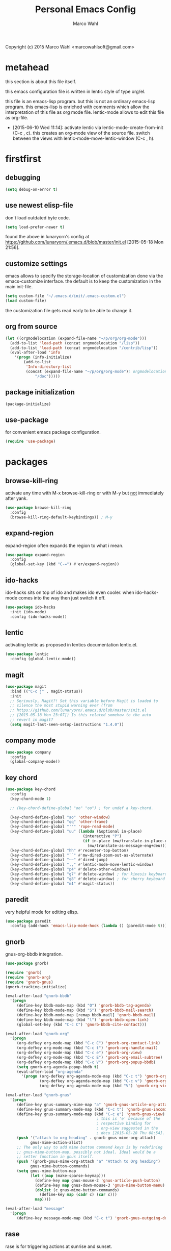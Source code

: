 # Created 2015-06-28 Sun 15:34
#+TITLE: Personal Emacs Config
#+AUTHOR: Marco Wahl
Copyright (c) 2015 Marco Wahl <marcowahlsoft@gmail.com>

* metahead

this section is about this file itself.

this emacs configuration file is written in lentic style of type org/el.

this file is an emacs-lisp program.  but this is not an ordinary
emacs-lisp program.  this emacs-lisp is enriched with comments which
allow the interpretation of this file as org mode file.  lentic-mode
allows to edit this file as org-file.

- [2015-06-10 Wed 11:14]: activate lentic via
  lentic-mode-create-from-init (C-c , c).  this creates an org-mode
  view of the source file.  switch between the views with
  lentic-mode-move-lentic-window (C-c , h).

* firstfirst

** debugging

#+BEGIN_SRC emacs-lisp
(setq debug-on-error t)
#+END_SRC

** use newest elisp-file

don't load outdated byte code.

#+BEGIN_SRC emacs-lisp
(setq load-prefer-newer t)
#+END_SRC

found the above in lunaryorn's config at
[[https://github.com/lunaryorn/.emacs.d/blob/master/init.el]]
[2015-05-18 Mon 21:56].

** customize settings

emacs allows to specify the storage-location of customization done via
the emacs-customize interface.  the default is to keep the
customization in the main init-file.

#+BEGIN_SRC emacs-lisp
(setq custom-file "~/.emacs.d/init/.emacs-custom.el")
(load custom-file)
#+END_SRC

the customization file gets read early to be able to change it.

** org from source

#+BEGIN_SRC emacs-lisp
(let ((orgmodelocation (expand-file-name "~/p/org/org-mode")))
  (add-to-list 'load-path (concat orgmodelocation "/lisp"))
  (add-to-list 'load-path (concat orgmodelocation "/contrib/lisp"))
  (eval-after-load 'info
    '(progn (info-initialize)
  	    (add-to-list
	     'Info-directory-list
	     (concat (expand-file-name "~/p/org/org-mode"); orgmodelocation
		     "/doc")))))
#+END_SRC

** package initialization

#+BEGIN_SRC emacs-lisp
(package-initialize)
#+END_SRC

** use-package

for convenient emacs package configuration.

#+BEGIN_SRC emacs-lisp
(require 'use-package)
#+END_SRC

* packages

** browse-kill-ring

activate any time with M-x browse-kill-ring or with M-y but _not_ immediately after yank.

#+BEGIN_SRC emacs-lisp
(use-package browse-kill-ring
  :config
  (browse-kill-ring-default-keybindings)) ; M-y
#+END_SRC

** expand-region

expand-region often expands the region to what i mean.

#+BEGIN_SRC emacs-lisp
(use-package expand-region
  :config 
  (global-set-key (kbd "C-=") #'er/expand-region))
#+END_SRC

** ido-hacks

ido-hacks sits on top of ido and makes ido even cooler.  when
ido-hacks-mode comes into the way then just switch it off.

#+BEGIN_SRC emacs-lisp
(use-package ido-hacks
  :init (ido-mode)
  :config (ido-hacks-mode))
#+END_SRC

** lentic

activating lentic as proposed in lentics documentation lentic.el.

#+BEGIN_SRC emacs-lisp
(use-package lentic
  :config (global-lentic-mode))
#+END_SRC

** magit

#+BEGIN_SRC emacs-lisp
(use-package magit
  :bind (("C-c j" . magit-status))
  :init
  ;; Seriously, Magit?! Set this variable before Magit is loaded to
  ;; silence the most stupid warning ever (from
  ;; https://github.com/lunaryorn/.emacs.d/blob/master/init.el
  ;; [2015-05-18 Mon 23:07]) Is this related somehow to the auto
  ;; revert in magit?
  (setq magit-last-seen-setup-instructions "1.4.0"))
#+END_SRC

** company mode

#+BEGIN_SRC emacs-lisp
(use-package company
  :config
  (global-company-mode))
#+END_SRC

** key chord

#+BEGIN_SRC emacs-lisp
(use-package key-chord
  :config 
  (key-chord-mode 1)

  ;; (key-chord-define-global "oo" "oo") ; for undef a key-chord.

  (key-chord-define-global "ao" 'other-window)
  (key-chord-define-global "qq" 'other-frame)
  (key-chord-define-global "''" 'rope-read-mode)
  (key-chord-define-global "uu" (lambda (&optional in-place)
                                  (interactive "P")
                                  (if in-place (mw/translate-in-place-eng+deu)
                                    (mw/translate-as-message-eng+deu))))
  (key-chord-define-global "hh" #'recenter-top-bottom)
  (key-chord-define-global "``" #'mw-dired-zoom-out-as-alternate)
  (key-chord-define-global "~~" #'dired-jump)
  (key-chord-define-global ",," #'lentic-mode-move-lentic-window)
  (key-chord-define-global "p4" #'delete-other-windows)
  (key-chord-define-global "g7" #'delete-window) ; for kinesis keyboard
  (key-chord-define-global "g8" #'delete-window) ; for cherry keyboard
  (key-chord-define-global "m1" #'magit-status))
#+END_SRC

** paredit

very helpful mode for editing elisp.

#+BEGIN_SRC emacs-lisp
(use-package paredit
  :config (add-hook 'emacs-lisp-mode-hook (lambda () (paredit-mode t))))
#+END_SRC

** gnorb

gnus-org-bbdb integration.

#+BEGIN_SRC emacs-lisp
(use-package gnorb)

(require 'gnorb)
(require 'gnorb-org)
(require 'gnorb-gnus)
(gnorb-tracking-initialize)

(eval-after-load "gnorb-bbdb"
  '(progn
     (define-key bbdb-mode-map (kbd "O") 'gnorb-bbdb-tag-agenda)
     (define-key bbdb-mode-map (kbd "S") 'gnorb-bbdb-mail-search)
     (define-key bbdb-mode-map [remap bbdb-mail] 'gnorb-bbdb-mail)
     (define-key bbdb-mode-map (kbd "l") 'gnorb-bbdb-open-link)
     (global-set-key (kbd "C-c C") 'gnorb-bbdb-cite-contact)))

(eval-after-load "gnorb-org"
  '(progn
     (org-defkey org-mode-map (kbd "C-c C") 'gnorb-org-contact-link)
     (org-defkey org-mode-map (kbd "C-c t") 'gnorb-org-handle-mail)
     (org-defkey org-mode-map (kbd "C-c e") 'gnorb-org-view)
     (org-defkey org-mode-map (kbd "C-c E") 'gnorb-org-email-subtree)
     (org-defkey org-mode-map (kbd "C-c V") 'gnorb-org-popup-bbdb)
     (setq gnorb-org-agenda-popup-bbdb t)
     (eval-after-load "org-agenda"
       '(progn (org-defkey org-agenda-mode-map (kbd "C-c t") 'gnorb-org-handle-mail)
               (org-defkey org-agenda-mode-map (kbd "C-c v") 'gnorb-org-popup-bbdb)
               (org-defkey org-agenda-mode-map (kbd "V") 'gnorb-org-view)))))

(eval-after-load "gnorb-gnus"
  '(progn
     (define-key gnus-summary-mime-map "a" 'gnorb-gnus-article-org-attach)
     (define-key gnus-summary-mode-map (kbd "C-c t") 'gnorb-gnus-incoming-do-todo)
     (define-key gnus-summary-mode-map (kbd "C-c e") 'gnorb-gnus-view)
                                        ; this is 'e' because of the
                                        ; respective binding for
                                        ; org-view suggested in the
                                        ; docu [2015-05-28 Thu 08:54].
     (push '("attach to org heading" . gnorb-gnus-mime-org-attach)
           gnus-mime-action-alist)
     ;; The only way to add mime button command keys is by redefining
     ;; gnus-mime-button-map, possibly not ideal. Ideal would be a
     ;; setter function in gnus itself.
     (push '(gnorb-gnus-mime-org-attach "a" "Attach to Org heading")
           gnus-mime-button-commands)
     (setq gnus-mime-button-map
           (let ((map (make-sparse-keymap)))
             (define-key map gnus-mouse-2 'gnus-article-push-button)
             (define-key map gnus-down-mouse-3 'gnus-mime-button-menu)
             (dolist (c gnus-mime-button-commands)
               (define-key map (cadr c) (car c)))
             map))))

(eval-after-load "message"
  '(progn
     (define-key message-mode-map (kbd "C-c t") 'gnorb-gnus-outgoing-do-todo)))
#+END_SRC

** rase

rase is for triggering actions at sunrise and sunset.

#+BEGIN_SRC emacs-lisp
(use-package rase 
  :config
  (add-hook
   'rase-functions
   (lambda (sun-event &optional first-run)
     (cond ((eq sun-event 'sunrise)
            (setf (cdr (assoc 'reverse default-frame-alist)) nil))
           ((eq sun-event 'sunset)
            (setf (cdr (assoc 'reverse default-frame-alist)) t))))
   (lambda (sun-event &optional first-run)
     (unless first-run (make-frame))))

  ;; The following lines are here for remember how to use 'advice'.
  ;; Possibly an alternative is `before-make-frame-hook'.
  ;; 
  ;; (advice-add 'make-frame :before
  ;;             (lambda (&optional parameters) (when mw-make-frame-first-call
  ;;                          (setq mw-make-frame-first-call nil)
  ;;                          (rase-start t))))

  (rase-start t))
#+END_SRC

** AUR access

#+BEGIN_SRC emacs-lisp
(use-package aurel
  :config
  (autoload 'aurel-package-info "aurel" nil t)
  (autoload 'aurel-package-search "aurel" nil t)
  (autoload 'aurel-maintainer-search "aurel" nil t)
  (autoload 'aurel-installed-packages "aurel" nil t)
  (setq aurel-download-directory "~/AUR"))
#+END_SRC

*** history

- [2014-04-07 Mon 22:26] Just installed a package that might help with
AUR-packages.

** slime

#+BEGIN_SRC emacs-lisp
(use-package slime
  :config  
  (setq inferior-lisp-program "/usr/bin/sbcl")
  (setq slime-contribs '(slime-fancy)))
#+END_SRC

** zeitgeist

zeitgeist keeps track of file-operations.

#+BEGIN_SRC emacs-lisp
(use-package zeitgeist)
#+END_SRC

** helm

actually i don't use helm consciously.  [2015-06-27 Sat 10:57]

#+BEGIN_SRC emacs-lisp
(use-package helm)
#+END_SRC

** gnuplot

the following lines go back to a recommendation of an arch linux
install.

#+BEGIN_SRC emacs-lisp
  (use-package gnuplot
    :config (progn
              (autoload 'gnuplot-mode "gnuplot" "gnuplot major mode" t)
              (autoload 'gnuplot-make-buffer "gnuplot" "open a buffer in gnuplot mode" t)
              (setq auto-mode-alist (append '(("\\.gp$" . gnuplot-mode)) auto-mode-alist))))
#+END_SRC

* fromsource

** org

*** org timestamp handling

#+BEGIN_SRC emacs-lisp
(setq org-agenda-include-inactive-timestamps t) ;; 
;; (setq org-agenda-include-inactive-timestamps nil) ;; for not seeing them.
#+END_SRC

*** jump to org block bound

#+BEGIN_SRC emacs-lisp
(add-hook
 'org-mode-hook
 (lambda ()
   (local-set-key
    (kbd "C-c M-n")
    (lambda ()
      (interactive)
      (end-of-line)
      (re-search-forward "#\\+")
      (beginning-of-line)))))

(add-hook
 'org-mode-hook
 (lambda ()
   (local-set-key
    (kbd "C-c M-p")
    (lambda ()
      (interactive)
      (beginning-of-line)
      (re-search-backward "#\\+")))))
#+END_SRC

*** tab jump from code-block 'end' to 'begin'

#+BEGIN_SRC emacs-lisp
;; Experimentation for more convenient block handling.
(defun mw-org-jump-to-beginning-of-block-maybe ()
  "When on a closing line of a block jump to the opening line of the block."
  (interactive)
  (let ((case-fold-search t)
        (org-block-end-line-regexp "^[ \t]*#\\+end_")
        (org-block-begin-line-regexp  "^[ \t]*#\\+begin_"))
    (when (save-excursion
            (beginning-of-line 1)
            (looking-at org-block-end-line-regexp))
      (progn
        (search-backward-regexp org-block-begin-line-regexp)
        t ;; signal that action has been taken
        ))))
#+END_SRC

#+BEGIN_SRC emacs-lisp
;; Use tab-key for trigger the action.  This is done via hooking.
(add-to-list 'org-tab-first-hook 'mw-org-jump-to-beginning-of-block-maybe)
#+END_SRC

*** mark a table column

#+BEGIN_SRC emacs-lisp
(defun mw-org-table-mark-column ()
  "Set a region that spans the column with point if in a org-table.
Much taken from `org-table-sum'."
  (interactive)
  (let (col beg)
    (setq col (org-table-current-column))
    (goto-char (org-table-begin))
    (unless (re-search-forward "^[ \t]*|[^-]" nil t)
      (user-error "No table data"))
    (org-table-goto-column col)
    (setq beg (point))
    (goto-char (org-table-end))
    (unless (re-search-backward "^[ \t]*|[^-]" nil t)
      (user-error "No table data"))
    (org-table-goto-column col)
    (re-search-forward "|" nil t)
    (set-mark beg)))
#+END_SRC

*** org velocity

org velocity is a org-mode contrib extension.

#+BEGIN_SRC emacs-lisp
(setq org-velocity-bucket (expand-file-name "bucket.org" org-directory))
#+END_SRC

**** history

first i hung the C-c v in on org-mode-hook [2014-10-22 Wed 10:25] like

#+BEGIN_SRC text
(add-hook 'org-mode-hook (lambda () (local-set-key (kbd "C-c v") 'org-velocity)))
#+END_SRC

which is nice but actually org-velocity is also capable of a global
capturing into the org-velocity-bucket.  this is a further possibility
to capture something.

I use the global key setting C-c v for org-velocity.

*** trigger property edit from the headline

#+BEGIN_SRC emacs-lisp
(defun mw-org-property-action ()
  "Activate org-property-action from headline."
  (interactive)
  (save-excursion
    (org-insert-drawer t)
    (search-forward ":PROPERTIES:\n")
    (org-property-action)))
#+END_SRC

this function can be bound to a speed key via org-speed-commands-user.

*** org-protocol

#+BEGIN_SRC emacs-lisp
(require 'org-protocol)
#+END_SRC

the org-protocol is useful for actions which come from the outside.
e.g. capturing from conkeror into org.

*** more key bindings for babeling

#+BEGIN_SRC emacs-lisp
(require 'ob-keys)

(setq
 org-babel-key-bindings
 (append
  org-babel-key-bindings
  (list
   (cons "m" #'org-babel-mark-block)
   (cons "N" #'org-narrow-to-block)
   (cons "'" #'org-edit-special)
   (cons ">" ; jump to the end.
         (lambda () (let ((case-fold-search t)) ; don't care about case.
                 (search-forward-regexp "#\\+end_src")
                 (beginning-of-line)))))))
#+END_SRC

*** hl-line in agenda

From [[gnus:nntp+news.gmane.org:gmane.emacs.orgmode#87egnh7oos.fsf@mbork.pl][Email from Marcin Borkowski: Hl-line mode in agenda]]:

#+BEGIN_SRC emacs-lisp
(add-hook 'org-finalize-agenda-hook (lambda () (hl-line-mode 1)))
#+END_SRC

*** org-screenshot

#+BEGIN_SRC emacs-lisp
(push "~/p/elisp/external/org-screenshot" load-path)
(require 'org-screenshot)
#+END_SRC

** gnus

#+BEGIN_SRC emacs-lisp
(setq load-path (cons (expand-file-name "~/p/elisp/external/gnus/lisp") load-path))
(require 'gnus-load)
(require 'info)
(add-to-list 'Info-default-directory-list "~/p/elisp/external/gnus/texi/")
(setq gnus-registry-max-entries 500000)
(gnus-registry-initialize) ; gnorb wants that, see (info "(gnorb)Setup").
#+END_SRC

*** to html mail in gnus

The following helps with html-mail in some cases.

Source: [[gnus:gnu.emacs.help#mailman.5546.1405582006.1147.help-gnu-emacs@gnu.org][Email from Tassilo Horn: Re: a dark theme?]]

#+BEGIN_SRC emacs-lisp
;; I don't think that has anything to do with themes, but SHR which renders
;; HTML mail in Gnus just picks bad colors to confirm with what's declared
;; in the HTML text.  But you can force it to require more contrast like
;; so:
(setq shr-color-visible-distance-min 10
      shr-color-visible-luminance-min 60)
#+END_SRC

** ledger

refer to a local version of ledger.

#+BEGIN_SRC emacs-lisp
(push  (expand-file-name "~/p/ledger/lisp") load-path)
(autoload 'ledger-mode "ledger-mode" "ledger major mode")

(eval-after-load 'info
  '(progn (info-initialize)
          (add-to-list
           'Info-directory-list
           (expand-file-name "~/p/ledger/doc"))))
#+END_SRC

** emms

Emms is for playing sound.  I use emms mostly for playing internet
radio.

BTW =emms-streams= has configured some nice stations AFAICT.

#+BEGIN_SRC emacs-lisp
(add-to-list 'load-path "~/p/elisp/external/emms/lisp")
(require 'emms-setup)
(emms-devel)				; adds +/- in emms-buffer.
(emms-default-players)
(eval-after-load 'info
  '(progn (info-initialize)
          (add-to-list 'Info-directory-list "~/p/elisp/external/emms/doc")))
#+END_SRC

** big brother db

#+BEGIN_SRC emacs-lisp
(require 'bbdb-loaddefs (expand-file-name "~/p/elisp/external/bbdb/lisp/bbdb-loaddefs.el"))
(bbdb-initialize 'gnus 'message 'anniv)
(bbdb-mua-auto-update-init 'gnus 'message)
(setq bbdb-mua-pop-up t
      bbdb-mua-pop-up-window-size 0.1
      bbdb-mua-update-interactive-p '(query . create)
      bbdb-mua-auto-update-p 'create ; nil
      bbdb-update-records-p 'query
      ;; bbdb-ignore-message-alist
      ;;    '(("From" . "bugzilla-daemon"))
         )
(add-hook 'message-setup-hook 'bbdb-mail-aliases)
#+END_SRC

** zen reward mode

get points for task-status-changes in org.  but where is the zen here?

#+BEGIN_SRC emacs-lisp
(add-to-list 'load-path
 (expand-file-name "~/p/elisp/external/zen-reward-mode/"))
(load-library "zen-reward-mode")
#+END_SRC

** little helpers

#+BEGIN_SRC emacs-lisp
(push  "~/p/elisp/mw/little-helpers" load-path)
(require 'little-helpers)
#+END_SRC

#+BEGIN_SRC emacs-lisp
(add-to-list 'load-path "~/p/elisp/mw/auxies")
(require 'auxies-rest)
#+END_SRC

** auxies-eww

#+BEGIN_SRC emacs-lisp
(add-to-list 'load-path "~/p/elisp/mw/auxies")
(require 'auxies-eww)
#+END_SRC

* lab

** toggle-letter-case

#+BEGIN_SRC emacs-lisp
;; http://www.star.bris.ac.uk/bjm/emacs-tips.html#sec-1-14

;;;;;;;;;;;;;;;;;;;;;;;;;;;;;;;;;;;;;;;;;;;;;;;;;;;;;;;;;;;;;;;;;;;;;;;;;;;;
;; change case of letters                                                 ;;
;;;;;;;;;;;;;;;;;;;;;;;;;;;;;;;;;;;;;;;;;;;;;;;;;;;;;;;;;;;;;;;;;;;;;;;;;;;;
;; http://ergoemacs.org/emacs/modernization_upcase-word.html
(defun toggle-letter-case ()
  "Toggle the letter case of current word or text selection.
Toggles between: “all lower”, “Init Caps”, “ALL CAPS”."
  (interactive)
  (let (p1 p2 (deactivate-mark nil) (case-fold-search nil))
    (if (region-active-p)
        (setq p1 (region-beginning) p2 (region-end))
      (let ((bds (or (bounds-of-thing-at-point 'word)
                     (progn (forward-whitespace 1)
                            (bounds-of-thing-at-point 'word)))))
        (setq p1 (car bds) p2 (cdr bds))))
    (when (not (eq last-command this-command))
      (save-excursion
        (goto-char p1)
        (cond
         ((looking-at "[[:lower:]][[:lower:]]") (put this-command 'state "all lower"))
         ((looking-at "[[:upper:]][[:upper:]]") (put this-command 'state "all caps"))
         ((looking-at "[[:upper:]][[:lower:]]") (put this-command 'state "init caps"))
         ((looking-at "[[:lower:]]") (put this-command 'state "all lower"))
         ((looking-at "[[:upper:]]") (put this-command 'state "all caps"))
         (t (put this-command 'state "all lower")))))
    (cond
     ((string= "all lower" (get this-command 'state))
      (upcase-initials-region p1 p2) (put this-command 'state "init caps"))
     ((string= "init caps" (get this-command 'state))
      (upcase-region p1 p2) (put this-command 'state "all caps"))
     ((string= "all caps" (get this-command 'state))
      (downcase-region p1 p2) (put this-command 'state "all lower")))))

;;set this to M-c
(global-set-key "\M-C" #'toggle-letter-case)
#+END_SRC

** drag windows

Found [2015-03-03 Tue 17:18]
Link: [[https://tsdh.wordpress.com/2015/03/03/swapping-emacs-windows-using-dragndrop/]]

When using Emacs on a larger screen where Emacs’ frame is split
into multiple windows, you sometimes wish there was some simple way
to rearrange which buffer is shown in which window. Of course, you
can do that by moving through your windows and using
switch-to-buffer and friends but that’s not really convenient.

So here’s a command which lets you use drag one buffer from one
window to the other. The effect is that the buffers of the start
and target window are swapped.

#+BEGIN_SRC emacs-lisp
(defun th/swap-window-buffers-by-dnd (drag-event)
  "Swaps the buffers displayed in the DRAG-EVENT's start and end
window."
  (interactive "e")
  (let ((start-win (cl-caadr drag-event))
        (end-win   (cl-caaddr drag-event)))
    (when (and (windowp start-win)
               (windowp end-win)
               (not (eq start-win end-win))
               (not (memq (minibuffer-window)
                          (list start-win end-win))))
      (let ((bs (window-buffer start-win))
            (be (window-buffer end-win)))
        (unless (eq bs be)
          (set-window-buffer start-win be)
          (set-window-buffer end-win bs))))))
#+END_SRC

Bind it to some mouse drag event and have fun. For example, I use

#+BEGIN_SRC emacs-lisp
(global-set-key (kbd "<C-S-drag-mouse-1>") #'th/swap-window-buffers-by-dnd)
#+END_SRC

so that drag’n’drop with the left mouse button and control and shift
pressed is bound to the command above.

** pomodoro

support for the famous tomato-technique.  the idea is to work
concentrated for a while (tomato) and then take a break.  this shall
be repeated some times a day.  

the functions here support pomodoro based on org.

source: [[http://www.couchet.org/blog/index.php?post/2010/08/04/Pomodoro-et-org-mode]]
author there: Frédéric Couchet le mercredi, août 4 2010, 22:53

#+BEGIN_SRC emacs-lisp
;;; (add-to-list 'org-modules 'org-timer) ;; done via customize

(require 'org-timer)
(defvar mw-podomoros-completed-in-session 0
  "Number of podomoros in the current emacs-session.")

(defcustom mw-podomoros-pause-duration "3"
  "Duration in minutes of standard pauses between podomoros.")

(setq org-timer-default-timer "25")
(add-hook 'org-clock-in-hook
          '(lambda ()
             (if (not ;org-timer-timer-is-countdown ; 201501151654 maint
                  org-timer-countdown-timer)
                 (progn
                   (message "Start a fresh timer.")
                   (org-timer-set-timer '(64))))))
(add-hook 'org-clock-out-hook
          '(lambda ()
             (setq org-mode-line-string nil)))

(defun mw-bring-hanoi-buffer-into-view-mode ()
  (with-current-buffer (get-buffer-create "*Hanoi*")
    (special-mode)))

(add-hook
 'org-timer-done-hook
 '(lambda ()
    (if mw-org-pause-state
        (progn
          (setq mw-org-pause-state nil)
          (message "Pause over at %s.  What about another tomato?"
                   (format-time-string "%T"))
          (start-process "play-a-sound" "*play-a-sound-output*"
                         "mplayer" (expand-file-name  "~/media/sound/technical/aoogah.wav"))
                                        ;(play-sound '(sound :file
                                        ;".../aoogah.wav")) ;
                                        ;[2014-06-02 Mon 15:14] this
                                        ;line played the sound also.
                                        ;But sychronously.
          (zone))
      (progn
        (setq mw-podomoros-completed-in-session
              (1+ mw-podomoros-completed-in-session))
        (org-clock-goto)
        ;; going to an org buffer is necessary for starting
        ;; an org timer.
        (mw-org-trigger-timer-for-pause)
        (message
         "Tomato done at %s.  Il est vraiment temps de prendre une pause."
         (format-time-string "%T"))
        (start-process "play-a-sound" "*play-a-sound-output*"
                       "mplayer" (expand-file-name "~/media/sound/human/shutdown.wav"))
        (zone)))))

(setq mw-org-pause-state nil) ; global.  TODO: can this be more locally, please?

(defun mw-org-trigger-timer-for-pause (&optional duration)
  "Start a timer for a pause of `DURATION' minutes.

   `DURATION' defaults to 5.  See hook `org-timer-done-hook' for
   actions at timers end.

     It looks to me that the org-timer thing is broken.  I can't set
   a new timer with org-timer-set-timer from an org-buffer any
   more except with the triple C-u prefix AKA '(64).

   [2014-06-27 Fri 11:12] Good news: I could use M-x
   org-timer-set-timer today and it did the expected thing.
   "
  (interactive)
  (if (derived-mode-p 'org-mode)
      (let ((saved-org-timer-default-timer org-timer-default-timer)
            (duration (if (not duration) mw-podomoros-pause-duration
                        (number-to-string duration))))
        (setq org-timer-default-timer duration)
        (org-timer-set-timer '(64))
        (setq org-timer-default-timer saved-org-timer-default-timer)
        (setq mw-org-pause-state t))
    (error "mw: Not in an Org buffer")))
#+END_SRC

** navi-mode

Recall function [[help:navi-search-and-switch][navi-search-and-switch]] to activate a navi-buffer.

#+BEGIN_SRC emacs-lisp
;(require 'navi-mode)
#+END_SRC

** Quickly access the web through w3m                                  :weak:

Ask the default search engine.

#+BEGIN_SRC emacs-lisp
(global-set-key (kbd "<Scroll_Lock> a") 'w3m-search)
#+END_SRC

L for look up the word at point in leo.

#+BEGIN_SRC emacs-lisp
(defun mw-ask-leo ()
  (interactive)
  (w3m-search "leo" (thing-at-point 'word)))
(global-set-key (kbd "<Scroll_Lock> l") 'mw-ask-leo)
#+END_SRC

** rope read to save eye-movements

#+BEGIN_SRC emacs-lisp
(add-to-list 'load-path "~/p/elisp/mw/rope-read-mode")
(require 'rope-read-mode)
(global-set-key (kbd "<Scroll_Lock> <Scroll_Lock>") 'rope-read-mode)
#+END_SRC

** convenient snapshot of emacs from within

#+BEGIN_SRC emacs-lisp
(add-to-list 'load-path "~/p/elisp/mw/emacsshot")
(require 'emacsshot)
(global-set-key
 [print] ; (kbd "<print>")
 (lambda (&optional current-window)
   (interactive "P")
   (if current-window (emacsshot-snap-window)
     (emacsshot-snap-frame))))
#+END_SRC

** hippie expand

Hippie expand is using various sources as potential for expansion.

#+BEGIN_SRC emacs-lisp
(global-set-key (kbd "M-/") 'hippie-expand)
#+END_SRC

** special holidays

Special Holidays can be defined in a function.  Hooking can be done
via variable `holiday-other-holidays'.

Note: The code here looks not so good.  Improvement would be good.

#+BEGIN_SRC emacs-lisp
(defun mw-further-holidays-of-interest ()
  (if (= 2014 displayed-year)
      (if (or (= 4 displayed-month) (= 5 displayed-month) (= 6 displayed-month))
          '(((5 29 2014) "Christi Himmelfahrt"))
        (if (or (= 7 displayed-month) (= 8 displayed-month) (= 9 displayed-month))
            '(((8 15 2014) "Mariä Himmelfahrt"))))))
#+END_SRC

** switch sound on/off

#+BEGIN_SRC emacs-lisp
(defun mw-sound-100% ()
  "Pull all rulers in the amixer to 100% ."
  (interactive)
  (start-process "" "*mw-amixer*"
                 "amixer" "set" "Master" "64")
  (start-process "" "*mw-amixer*"
                 "amixer" "set" "Speaker" "64" )
  (start-process "" "*mw-amixer*"
                 "amixer" "set" "Headphone" "64" )
  (start-process "" "*mw-amixer*"
                 "amixer" "set" "PCM" "255" ))

(defun mw-sound-set-enjoyable-volume ()
  "Enjoyable volume for listening with headphones.
      
  The effect of this function is somewhat subjective."
  (interactive)
  (start-process "" "*mw-amixer*"
                 "amixer" "set" "Master" "0")
  (start-process "" "*mw-amixer*"
                 "amixer" "set" "Speaker" "64" )
  (start-process "" "*mw-amixer*"
                 "amixer" "set" "Headphone" "64" )
  (start-process "" "*mw-amixer*"
                 "amixer" "set" "PCM" "255" ))

(defun mw-sound-0% ()
  "Pull all rulers in the amixer to 0 ."
  (interactive)
  (start-process "" "*mw-amixer*"
                 "amixer" "set" "Master" "0")
  (start-process "" "*mw-amixer*"
                 "amixer" "set" "Speaker" "0" )
  (start-process "" "*mw-amixer*"
                 "amixer" "set" "Headphone" "0" )
  (start-process "" "*mw-amixer*"
                 "amixer" "set" "PCM" "0" ))
#+END_SRC

** personalize the sound of the bell
#+BEGIN_SRC emacs-lisp
(defun mw-play-some-sound ()
  (interactive)
  (start-process
   "play-a-sound" "*play-a-sound-output*"
   "mplayer" "-af" "volume=-15"
   (expand-file-name "~/media/sound/birds/Tufted-Tit-Mouse-web-II.wav")))
(setq ring-bell-function 'mw-play-some-sound)
#+END_SRC

** bbdb csv feature

This is activation of the 'bbdb-csv-import'-package.  I found it BTW
today [2014-04-24 Thu].
#+BEGIN_SRC emacs-lisp
(require 'bbdb-csv-import)
#+END_SRC

** kill an url at point

#+BEGIN_SRC emacs-lisp
(defun mw-kill-url-at-point ()
  "Try to interpret the thing at point as url and if so put to kill ring."
  (interactive)
  (kill-new (thing-at-point 'url)))
(global-set-key (kbd "C-c M-w") 'mw-kill-url-at-point)
#+END_SRC

** duplicate a w3m-session

- [2014-07-18 Fri 17:14] It looks like the defun below is already
  there in w3m: "M-n runs the command w3m-copy-buffer."

#+BEGIN_SRC emacs-lisp
(defun mw-w3m-duplicate-session (&optional reload)
  "Duplicate the w3m-session"
  (interactive "P")
  (if (not (eq major-mode 'w3m-mode))
      (message "This command applies resonably to w3m mode only")
    (if w3m-current-url
        (w3m-view-this-url-1 w3m-current-url reload 'new-session)
      (message "No current URL"))))
#+END_SRC

** wcheck

wcheck is a mode for checking things in a buffer.  Might be worth to
invest some energy into its configuration for spell checking.

There is documentation on [[https://github.com/tlikonen/wcheck-mode]].

I found out about wcheck's existance when reading an emacs group.

The following example shows that wcheck can be used for indication of
trailing whitespace.

#+BEGIN_SRC emacs-lisp
;; source: https://github.com/tlikonen/wcheck-mode
(setq wcheck-language-data
      '(("Trailing whitespace"
	 (program . identity)
	 (action-program . (lambda (marked-text)
			     (list (cons "Remove whitespace" ""))))
	 (face . highlight)
	 (regexp-start . "")
	 (regexp-body . "[ \t]+")
	 (regexp-end . "$")
	 (regexp-discard . "")
	 (read-or-skip-faces
	  (nil)))))
#+END_SRC

** additions around eww

*** Switch from w3m to eww and vice versa

#+BEGIN_SRC emacs-lisp
(defun mw-w3m-switch-to-eww ()
  (interactive)
  (eww w3m-current-url))
#+END_SRC

#+BEGIN_SRC emacs-lisp
(defun mw-eww-switch-to-w3m ()
  (interactive)
  (w3m (eww-current-url)))
#+END_SRC

*** Duplicate eww buffer

#+BEGIN_SRC emacs-lisp
(defun mw/eww-duplicate-buffer ()
  "Duplicate an eww buffer."
  (interactive)
  (when (eq major-mode 'eww-mode)
    (let ((url (plist-get eww-data :url)))
      (switch-to-buffer
       (get-buffer-create
        (generate-new-buffer-name (buffer-name))))
      (eww-mode)
      (eww url))))
#+END_SRC

*** Rename Current Page

This is for somehow saving the page to not loosing it at the next eww
call.

#+BEGIN_SRC emacs-lisp
(require 'eww)
(if (boundp 'eww-mode-map)
    (progn
      (define-key eww-mode-map "x" #'mw/eww-duplicate-buffer);'rename-uniquely
      (message "Added 'x' in eww-mode-map."))
  (message
   (concat
    "FAILED adding 'x' to eww-mode-map."
    "  REASON: eww-mode-map is not bound yet.")))
#+END_SRC

** conkeror

#+BEGIN_SRC emacs-lisp
(setq browse-url-generic-program
      (expand-file-name "~/p/conkeror/conkeror.sh")
      shr-external-browser 'browse-url-generic)
#+END_SRC

** hidden mode line

found the following mode line hiding function at
[[http://bzg.fr/emacs-hide-mode-line.html]].  (Bastien)

#+BEGIN_SRC emacs-lisp
(defvar-local hidden-mode-line-mode nil)

(define-minor-mode hidden-mode-line-mode
  "Minor mode to hide the mode-line in the current buffer."
  :init-value nil
  :global t
  :variable hidden-mode-line-mode
  :group 'editing-basics
  (if hidden-mode-line-mode
      (setq hide-mode-line mode-line-format
            mode-line-format nil)
    (setq mode-line-format hide-mode-line
          hide-mode-line nil))
  (force-mode-line-update)
  ;; Apparently force-mode-line-update is not always enough to
  ;; redisplay the mode-line
  (redraw-display)
  (when (and (called-interactively-p 'interactive)
             hidden-mode-line-mode)
    (run-with-idle-timer
     0 nil 'message
     (concat "Hidden Mode Line Mode enabled.  "
             "Use M-x hidden-mode-line-mode to make the mode-line appear."))))

;; If you want to hide the mode-line in every buffer by default
;; (add-hook 'after-change-major-mode-hook 'hidden-mode-line-mode)
#+END_SRC

** key sequences to open browser

#+BEGIN_SRC emacs-lisp
(global-set-key (kbd "\C-cg") 'eww)
(global-set-key (kbd "\C-cG") 'browse-url)
(global-set-key (kbd "\C-cF") 'browse-url-firefox)
#+END_SRC

* rest

** enable more emacs

these features are disabled by default.

#+BEGIN_SRC emacs-lisp
(put 'narrow-to-region 'disabled nil)
(put 'upcase-region 'disabled nil)
(put 'scroll-left 'disabled nil)
(put 'narrow-to-page 'disabled nil)
(put 'downcase-region 'disabled nil)
(put 'dired-find-alternate-file 'disabled nil)
(put 'set-goal-column 'disabled nil)
#+END_SRC

** abbrevs

Started with the suggestion about abbreviations on
[[http://www.star.bris.ac.uk/bjm/emacs-tips.html#sec-1-19]].

#+BEGIN_SRC emacs-lisp
;;;;;;;;;;;;;;;;;;;;;;;;;;;;;;;;;;;;;;;;;;;;;;;;;;;;;;;;;;;;;;;;;;;;;;;;;;;;
;; abbreviations                                                          ;;
;;;;;;;;;;;;;;;;;;;;;;;;;;;;;;;;;;;;;;;;;;;;;;;;;;;;;;;;;;;;;;;;;;;;;;;;;;;;
(setq-default abbrev-mode t)     ;; enable abbreviations
(setq save-abbrevs t)            ;; save abbreviations upon exiting xemacs
;; abbrev-file-name ; using the default setting.
(quietly-read-abbrev-file)       ;; reads the abbreviations file on startup
#+END_SRC

** appointments from org

take into account the appointments for today from the org-agenda.
note that this is done for the current org-agenda files.

activate the appointment checking.

#+BEGIN_SRC emacs-lisp
(appt-activate 1)
(org-agenda-to-appt)
#+END_SRC

See also [[id:f5e3d91a-1137-4640-b453-96c64eba2d16][Personalize the sound of the bell]] for the configuration of
the respective audio signal.

** battery

#+BEGIN_SRC emacs-lisp
(display-battery-mode)
#+END_SRC

** beautification

*** elisp

#+BEGIN_SRC emacs-lisp
(add-hook 'emacs-lisp-mode-hook
          (lambda ()
            (setq-local prettify-symbols-alist
                        '(("lambda" . ?λ)))
            (prettify-symbols-mode 1)))
#+END_SRC

*** python

[[gnus:nntp+news.aioe.org:gnu.emacs.help#mailman.17951.1421331793.1147.help-gnu-emacs@gnu.org][Email from Stefan Monnier: Re: can emacs do this]]

#+BEGIN_SRC emacs-lisp
(add-hook 'python-mode-hook
          (lambda ()
            (setq-local prettify-symbols-alist
                        '(("lambda" . ?λ)
                          ("math.sqrt" . ?√)
                          ("math.pi" . ?π)
                          ("sum" . ?Σ)))
            (prettify-symbols-mode 1)))
#+END_SRC

** language environment change

Convenient switching of the input-method and the spell-checking.

This code is derived from [[http://www.emacswiki.org/emacs/FlySpell]]

#+BEGIN_SRC emacs-lisp
(defvar mw-lang-inputmethod-ring)

(let ((langs-inputmethods '(("deutsch" "german-prefix") ("american" nil))))
  (setq mw-lang-inputmethod-ring (make-ring (length langs-inputmethods)))
  (dolist (elem langs-inputmethods) (ring-insert mw-lang-inputmethod-ring elem)))

(defun cycle-ispell-language-and-input-method ()
  (interactive)
  (let ((lang-inputmethod (ring-ref mw-lang-inputmethod-ring -1)))
    (ring-insert mw-lang-inputmethod-ring lang-inputmethod)
    (ispell-change-dictionary (car lang-inputmethod))
    (set-input-method (cadr lang-inputmethod))))
#+END_SRC

#+BEGIN_SRC emacs-lisp
;; [2014-07-08 Tue 11:34] Idea: one could also switch the completer
;; dictionary on M-tab.  (setq ispell-complete-word-dict
;; "/usr/share/dict/ngerman")

(let ((the-dicts '("/usr/share/dict/ngerman"
                   "/usr/share/dict/french"
                   "/usr/share/dict/words")))
  (setq mw-dict-ring (make-ring (length the-dicts)))
  (dolist (elem the-dicts) (ring-insert mw-dict-ring elem)))

(defun mw-cycle-ispell-completion-dict ()
  (interactive)
  (let ((dict (ring-ref mw-dict-ring -1)))
    (ring-insert mw-dict-ring dict)
    (setq ispell-alternate-dictionary  ;; ISSUE: which of these variables
          ;; ispell-complete-word-dict ;; should be taken here?
          dict)
    (message (concat dict " set for ispell completion."))))
#+END_SRC

** scroll-lock-mode

scroll lock mode gives another buffer movement feeling.

#+BEGIN_SRC emacs-lisp
(global-set-key (kbd "<Scroll_Lock> m") 'scroll-lock-mode)
#+END_SRC

** rotate windows

#+BEGIN_SRC emacs-lisp
(defun mw-rotate-split ()
  "Somehow rotate buffers in the emacs-window.

Originates from gnu.emacs.help group 2006."
  (interactive)
  (let ((root (car (window-tree))))
    (if (listp root)
	(let* ((w1 (nth 2 root))
	       (w2 (nth 3 root))
	       (b1 (window-buffer w1))
	       (b2 (window-buffer w2)))
	  (cond ((car root)
		 (delete-window w2)
		 (set-window-buffer (split-window-horizontally) b2))
		(t
		 (delete-window w1)
		 (set-window-buffer (split-window-vertically) b1))))
      (message "Root window not split"))))
#+END_SRC

** screen

seamless exchange with screen.

#+BEGIN_SRC emacs-lisp
(defvar mw-screen-exchange-filename
  "/tmp/screen-exchange"
  "Name of the file used by screen copy and paste.")
#+END_SRC

*** screen like commands for slurp and write

#+BEGIN_SRC emacs-lisp
(defun mw-screen-exchange-slurp-insert ()
  (interactive)
  (insert-file-contents mw-screen-exchange-filename))

(defun mw-screen-exchange-write-region (start end)
  (interactive "r")
  (write-region start end mw-screen-exchange-filename))
#+END_SRC

*** editing the screen-exchange file

#+BEGIN_SRC emacs-lisp
(defun mw-screen-exchange-open-buffer ()
  "Open the screen exchange file in auto revert mode."
  (interactive)
  (set-buffer (find-file mw-screen-exchange-filename))
  (auto-revert-mode))
#+END_SRC

** timeclock

use the timeclock keymap as noted in the timeclock source.

#+BEGIN_SRC emacs-lisp
(define-key ctl-x-map "ti" 'timeclock-in)
(define-key ctl-x-map "to" 'timeclock-out)
(define-key ctl-x-map "tc" 'timeclock-change)
(define-key ctl-x-map "tr" 'timeclock-reread-log)
(define-key ctl-x-map "tu" 'timeclock-update-mode-line)
(define-key ctl-x-map "tw" 'timeclock-when-to-leave-string)
(define-key ctl-x-map "tt" 'timeclock-mode-line-display)
#+END_SRC

** diary

diary entries are useful sometimes.  e.g. it's possible to import ics
files into a diary.

recall that in the org agenda the d key switches diary inclusion on or off.

#+BEGIN_SRC emacs-lisp
;; for diary to include other diaries
(add-hook 'diary-list-entries-hook 'diary-include-other-diary-files)
(add-hook 'diary-mark-entries-hook 'diary-mark-included-diary-files)
#+END_SRC

** erc

direct client-to-client support for erc.

#+BEGIN_SRC emacs-lisp
(eval-after-load "erc" '(require 'erc-dcc))
#+END_SRC

** real delete

real delete of region, not this 'play it save and put the delete into
kill-ring' stuff.

#+BEGIN_SRC emacs-lisp
(global-set-key (kbd "\C-cw") #'delete-region)
#+END_SRC

** more tweaks

#+BEGIN_SRC emacs-lisp
(defalias 'yes-or-no-p 'y-or-n-p)
(ffap-bindings)
(require 'page-ext)
(display-time)
#+END_SRC

** keysettings

*** global keys

**** rest

#+BEGIN_SRC emacs-lisp
(global-set-key (kbd "<f1>") (lambda () (interactive))) ;; e.g. leave zone effortless.
(global-set-key (kbd "<f6>") 'flyspell-mode)
(global-set-key (kbd "<f7>") 'cycle-ispell-language-and-input-method)
(global-set-key (kbd "M-<f7>") 'mw-cycle-ispell-completion-dict)
(global-set-key (kbd "C-$") 'ispell-complete-word)
(global-set-key (kbd "<f8>") 'other-window)
(global-set-key (kbd "S-<f11>") 'mw-rotate-split)
(global-set-key (kbd "<f12>") 'other-frame)

(global-set-key (kbd "<XF86AudioLowerVolume>") #'emms-volume-lower)
(global-set-key (kbd "<XF86AudioRaiseVolume>") #'emms-volume-raise)
(global-set-key (kbd "<XF86AudioMute>") #'mw-sound-100%)

(global-set-key (kbd "C-x o") 'ace-window)
(global-set-key (kbd "C-x j") 'ace-jump-mode)

(global-set-key (kbd "C-x C-c") #'save-buffers-kill-emacs) ; also kill the daemon

;; cycle through amounts of spacing
(global-set-key (kbd "M-SPC") 'cycle-spacing)

(setq org-agenda-skip-additional-timestamps nil) ; does this line have an effect?

(define-key global-map (kbd "<f9>")
  '(lambda (&optional prefix)
     "Try insert org-inactive-timestamp.  With prefix argument
  try insert yyyymmddhhmm.  Special in org-agenda: toggle
  inactive-timestamps-display."
     (interactive "P")
     (cond
      ((eq major-mode 'org-agenda-mode)
       (setq org-agenda-include-inactive-timestamps (eq nil org-agenda-include-inactive-timestamps))
       (org-agenda-redo))
      (t (if prefix
             (insert (format-time-string "%Y%m%d%H%M"))
           (org-insert-time-stamp nil t t))))))
#+END_SRC

**** org

#+BEGIN_SRC emacs-lisp
(global-set-key "\C-cl" 'org-store-link)
(global-set-key "\C-cc" 'org-capture)
(global-set-key "\C-ca" 'org-agenda)
(global-set-key "\C-cb" 'org-iswitchb)
#+END_SRC

#+BEGIN_SRC emacs-lisp
(global-set-key (kbd "C-c v") 'org-velocity)
#+END_SRC

**** following org-mode links given in other modes

to be able to follow an org-mode link in an arbitrary file can be
nice, e.g. to get to the original from within a tangled file.

#+BEGIN_SRC emacs-lisp
(global-set-key (kbd "C-c o") 'org-open-at-point-global)
#+END_SRC

**** individual keymap

#+BEGIN_SRC emacs-lisp
(defvar mw-individual-keymap
  (let ((map (make-sparse-keymap)))
    (define-key map "r" #'mw/auxies-toggle-default-frame-reverse-state)
    (define-key map "d" #'mw-display-mode-line-as-message)
    (define-key map "m" #'menu-bar-mode)
    (define-key map "h" #'hidden-mode-line-mode)
    (define-key map "f" #'fringe-mode)
    (define-key map "b"
      (lambda ()
        (interactive)
        (if emms-player-playing-p
            (emms-player-pause)
          (progn
            (mw-sound-set-enjoyable-volume)
            (emms-play-url "http://www.bassdrive.com/BassDrive.m3u")))))
    (define-key map "p" #'password-store-copy)
    (define-key map "z" #'mw/auxies-delete-to-point-max)
    (define-key map "k" #'key-chord-mode)
    (define-key map "c" #'calendar)
    (define-key map "q" #'bury-buffer)
    (define-key map "u" #'unexpand-abbrev)
    (define-key map "i" #'ido-hacks-mode)
    (define-key map "w" #'org-refile-goto-last-stored)
                                        ; recall: from org-files there is already C-u C-u C-c C-w.
    (define-key map "<" #'mw-screen-exchange-slurp-insert)
    (define-key map ">" #'mw-screen-exchange-write-region)
    map
    )
  "Personal convenience keymap.")
(global-set-key (kbd "\C-z") mw-individual-keymap)
#+END_SRC

idea: the next two guys could go into a hydra. e.g. C-z +-
(g lobal-set-key (kbd "M-n") 'next-buffer)
(g lobal-set-key (kbd "M-p") 'previous-buffer)

*** dired key for alternate up

#+BEGIN_SRC emacs-lisp
(add-hook
 'dired-mode-hook
 (lambda ()
   (define-key dired-mode-map "`"
     #'mw-dired-zoom-out-as-alternate)))
#+END_SRC
